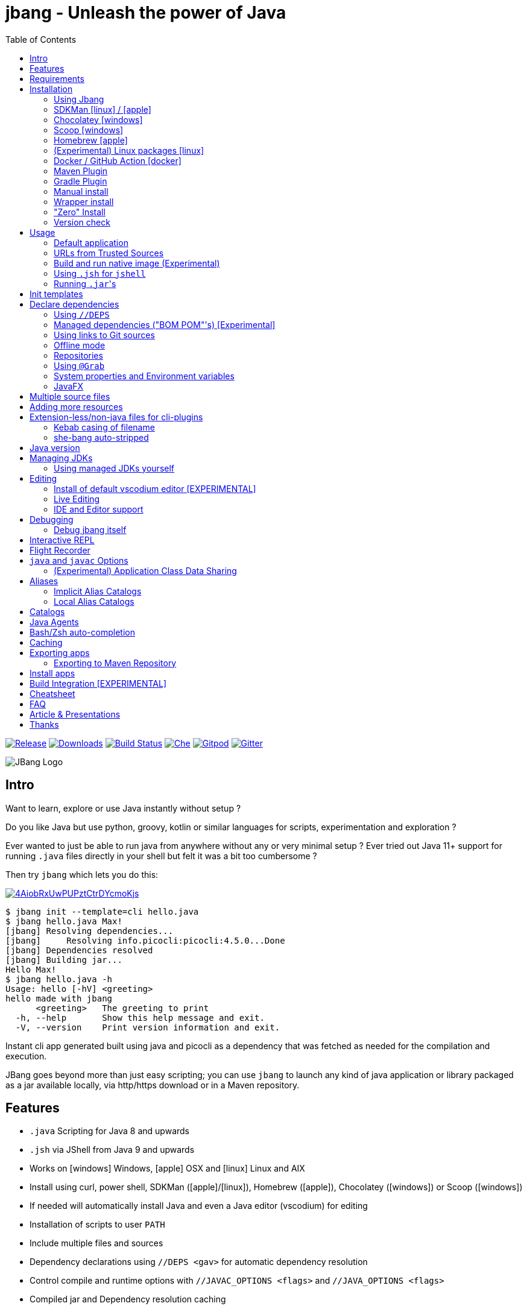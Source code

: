 = jbang - Unleash the power of Java
:idprefix:
:idseparator: -
ifndef::env-github[]
:toc: left
:icons: font
endif::[]
ifdef::env-github[]
:toc: macro
:caution-caption: :fire:
:important-caption: :exclamation:
:note-caption: :paperclip:
:tip-caption: :bulb:
:warning-caption: :warning:
endif::[]

image:https://img.shields.io/github/release/jbangdev/jbang.svg[Release,link=https://github.com/jbangdev/jbang/releases]
image:https://img.shields.io/github/downloads/jbangdev/jbang/total.svg[Downloads,link=https://hanadigital.github.io/grev/?user=jbangdev&repo=jbang]
image:https://github.com/jbangdev/jbang/workflows/ci-build/badge.svg[Build Status,link=https://github.com/jbangdev/jbang/actions]
image:https://www.eclipse.org/che/contribute.svg[Che, link=https://che.openshift.io/f?url=https://github.com/jbangdev/jbang]
image:https://img.shields.io/badge/Gitpod-Workspace-blue?logo=gitpodp[Gitpod, link=https://gitpod.io/#https://github.com/jbangdev/jbang]
image:https://badges.gitter.im/jbangdev/community.svg[Gitter, link=https://gitter.im/jbangdev/community]


image:images/jbang_logo.svg[JBang Logo, title="JBang Logo"]

== Intro

Want to learn, explore or use Java instantly without setup ?

Do you like Java but use python, groovy, kotlin or similar languages for scripts, experimentation and exploration ?

Ever wanted to just be able to run java from anywhere without any or very minimal setup ?
Ever tried out Java 11+ support for running `.java` files directly in your shell but felt it was a bit too cumbersome ?

Then try `jbang` which lets you do this:

image:https://asciinema.org/a/4AiobRxUwPUPztCtrDYcmoKjs.svg[link=https://asciinema.org/a/4AiobRxUwPUPztCtrDYcmoKjs?autoplay=true&theme=solarized-dark]

[source, bash]
----
$ jbang init --template=cli hello.java
$ jbang hello.java Max!
[jbang] Resolving dependencies...
[jbang]     Resolving info.picocli:picocli:4.5.0...Done
[jbang] Dependencies resolved
[jbang] Building jar...
Hello Max!
$ jbang hello.java -h
Usage: hello [-hV] <greeting>
hello made with jbang
      <greeting>   The greeting to print
  -h, --help       Show this help message and exit.
  -V, --version    Print version information and exit.
----

Instant cli app generated built using java and picocli as a dependency that was fetched as needed for the compilation and execution.

JBang goes beyond more than just easy scripting; you can use `jbang` to launch any kind of java application or library packaged as a jar available locally, via http/https download or in a Maven repository.

toc::[]

== Features

* `.java` Scripting for Java 8 and upwards
* `.jsh` via JShell from Java 9 and upwards
* Works on icon:windows[] Windows, icon:apple[] OSX and icon:linux[] Linux and AIX
* Install using curl, power shell, SDKMan (icon:apple[]/icon:linux[]), Homebrew (icon:apple[]), Chocolatey (icon:windows[]) or Scoop (icon:windows[])
* If needed will automatically install Java and even a Java editor (vscodium) for editing
* Installation of scripts to user `PATH`
* Include multiple files and sources
* Dependency declarations using `//DEPS <gav>` for automatic dependency resolution
* Control compile and runtime options with `//JAVAC_OPTIONS <flags>` and `//JAVA_OPTIONS <flags>`
* Compiled jar and Dependency resolution caching
* native-image generation (`--native`)
* Launch with debug enabled for instant debugging from your favorite IDE
* Transparent launch of JavaFX Applications on Java 8 and higher
* Can be used for writing plugins to other cli's like `kubectl`
* Init templates to get started easily (`jbang init -t cli hello.java`)
* Generate gradle and IDE config with dependencies for easy editing in your favorite IDE (`jbang edit myfile.java`)
* Maven and Gradle plugins for easy integration with your favorite build tool

To use it install `jbang` and run `jbang yourscript.java`

== Requirements

Tested and verified to use on OSX, Linux, AIX, Windows (incl. command.exe, cygwin and mingw shells).

[NOTE]
====
AIX requires the GNU `readlink` tool from the GNU coreutils to be available
in the PATH when running `jbang`.  This is not supplied by default with AIX.
Prebuilt versions can be obtained via the IBM AIX toolbox at 
https://www.ibm.com/support/pages/aix-toolbox-linux-applications-downloads-alpha
or elsewhere.
====

== Installation

To use `jbang` Java 8 is the minimum required version, however Java 11 or higher is recommended.

Note: `jbang` will download and install `java` from Adopt OpenJDK if no `java` is available.

Once you have installed from one of the below approaches it is recommended you run `jbang app setup`
to have it setup your `PATH` to include jbang app scripts + it will on operating systems that supports
it setup a `j!` alias you can use instead of `jbang`.

=== Using Jbang

The simplest way to install `jbang` is using Jbang itself.
This method has no other requirements (besides `curl` on Linux/OSX/AIX).

Linux/OSX/Windows/AIX Bash:

[source, bash]
----
curl -Ls https://sh.jbang.dev | bash -s - app setup
----

Windows Powershell:

[source, powershell]
----
iex "& { $(iwr -useb https://ps.jbang.dev) } app setup"
----

=== SDKMan icon:linux[] / icon:apple[]

Although if you want to have easy updates or install multiple Jbang versions we recommend
https://sdkman.io[sdkman] to install both java and `jbang` on Linux and OSX.

[source, bash]
----
curl -s "https://get.sdkman.io" | bash # <.>
source ~/.bash_profile # <.>

sdk install java # <.>
----

Once Java is installed and ready, you install `jbang` with

[source, bash]
----
sdk install jbang
----

To test your installation run:

[source, bash]
----
jbang --help
----

This should print out usage information.

To update run:

[source]
----
sdk update jbang
----

=== Chocolatey icon:windows[]

On Windows you can install both `java` and jbang` with https://chocolatey.org[Chocolatey].

From a command prompt with enough rights to install with choco:

  choco install jdk11

Once Java in installed run:

  choco install jbang

To upgrade to latest version:

  choco upgrade jbang

The latest package will be published to https://chocolatey.org/packages/jbang[jbang choco package page],
it might be a bit delayed as the review is still manual. In case the default version is not
the latest you can see the https://chocolatey.org/packages/jbang/#versionhistory[version list] and install specific version using:

  choco install jbang --version=<version number>

=== Scoop icon:windows[]

On Windows you can also install `jbang` with https://scoop.sh[Scoop].

[source, bash]
----
scoop bucket add jbangdev https://github.com/jbangdev/scoop-bucket
scoop install jbang
----

To upgrade to latest version:

  scoop update jbang

=== Homebrew icon:apple[]

On OSX you can install 'java' and `jbang` with https://brew.sh[Homebrew] using custom taps.

To install Java 11:

[source, bash]
----
brew tap AdoptOpenJDK/openjdk
brew cask install adoptopenjdk11
----

Once Java is installed you can use brew with https://github.com/jbangdev/homebrew-tap/[jbangdev/tap] to get `jbang`:

  brew install jbangdev/tap/jbang

To upgrade to latest version:

  brew upgrade jbangdev/tap/jbang

=== (Experimental) Linux packages icon:linux[]

WARNING: These builds are not fully automated yet thus might be slightly behind.

You can install rpm packages from https://copr.fedorainfracloud.org/coprs/maxandersen/jbang/[Fedora Copr]
by doing the following:

[source]
----
dnf copr enable maxandersen/jbang
dnf install jbang
----

The COPR currently includes builds from various versions of CentOS, Fedora, Mageia and OpenSuse.

=== Docker / GitHub Action icon:docker[]

You can run `jbang` via Docker:

[source, bash]
----
docker run -v `pwd`:/ws --workdir=/ws -ti jbangdev/jbang-action helloworld.java
----

or if you prefer using Quay.io:

[source, bash]
----
docker run -v `pwd`:/ws --workdir=/ws -ti quay.io/jbangdev/jbang-action helloworld.java
----

The same container images can be used with GitHub Actions, see https://github.com/jbangdev/jbang-action[jbang-action] for details.

Remember to remove `-ti` from the commands above when using on a GitHub Actions flow.

=== Maven Plugin

The JBang Maven plugin allows JBang scripts to be executed during a Maven build.

Example in your `pom.xml`: 

[source,xml]
----
      <plugin>
        <groupId>dev.jbang</groupId>
        <artifactId>jbang-maven-plugin</artifactId>
        <version>0.0.6</version>
        <executions>
          <execution>
            <id>run</id>
            <phase>process-resources</phase>
            <goals>
              <goal>run</goal>
            </goals>
            <configuration>
                <script>hello.java</script>
            </configuration>
          </execution>
        </executions>
      </plugin>
---- 

The plugin documentation and more examples are available here: https://github.com/jbangdev/jbang-maven-plugin

=== Gradle Plugin

The JBang Gradle plugin allows JBang scripts to be executed during a Gradle build.

In your `build.gradle` file, add:

[source,gradle]
----
plugins {
    id 'dev.jbang' version '0.2.0'
}
----

That will allow your to execute JBang scripts with:

[source,bash]
----
$ gradle jbang --jbang-script hello.jsh --jbang-args="Hello world"
----

The plugin documentation and more examples are available here: https://github.com/jbangdev/jbang-gradle-plugin

=== Manual install

Unzip the https://github.com/jbangdev/jbang/releases/latest[latest binary release], add the `jbang-<version>/bin` folder to your `$PATH` and you are set.

=== Wrapper install

If you would like to have `jbang` available in a local directory and committed into a source code repository (akin to Maven and Gradle wrappers) you can use the `jbang wrapper` command.

If you have `jbang` already installed you call `jbang wrapper install` in a folder to install a local `jbang`
that will run out of that directory using `./jbang`.

The `./.jbang` directory which `jbang wrapper install` creates is just a cache which you typically would not commit to a source code repository, so you can e.g. `echo .jbang/ >>.gitignore`.

=== "Zero" Install

If you want to try out jbang without a package manager or similar you can run the following to download jbang in `~/.jbang` and if necessary `java`.

Linux/OSX/Windows/AIX Bash:

[source, bash]
----
curl -Ls https://sh.jbang.dev | bash -s - <arguments>
----

For example `curl -Ls https://sh.jbang.dev | bash -s - properties@jbangdev`

Windows Powershell:

[source, powershell]
----
iex "& { $(iwr -useb https://ps.jbang.dev) } <arguments>"
----

For example `iex "& { $(iwr -useb https://ps.jbang.dev) } properties@jbangdev"`

=== Version check

`jbang` will check once a day if a new version is available. If a new version is available a message will be printed 
with informaton on how to install.

The check happens in the background and will only be done every 24hrs on the same installation.

The version check is done via a HTTP request to fetch a `version.txt` from https://jbang.dev. The request includes a user-agent that contains the current `jbang`, `java` and operating system version with no person identifiable information
which we use purely to aggreate statistics to know update/usage frequency.

`jbang` will not do its automatic check for version when you run in `--offline` mode nor if you set `JBANG_NO_VERSION_CHECK` environment variable.

Example:
```shell
jbang test.java ## if more than 24hrs last check version will be checked
export JBANG_NO_VERSION_CHECK
jbang test.java ## no version check made as JBANG_NO_VERSION_CHECK is set
```

== Usage

A minimal script is a single `.java` file with a typical `static void main` method or a `.jsh` file which will be passed to `jshell`.

Below is an (almost) minimal example you can save in `helloworld.java` or simply run `jbang init helloworld.java`:

[source,java]
----
///usr/bin/env jbang "$0" "$@" ; exit $? # <.>

class helloworld { // <.>

    public static void main(String[] args) {
        if(args.length==0) {
            System.out.println("Hello World!");
        } else {
            System.out.println("Hello " + args[0]);
        }
    }
}
----
<.> By using this `//` style instead of shebang `#!` you trick `bash`, `zsh` etc. to run this as a script while still being valid java code.
<.> A classname, can be anything when using `jbang` but to be valid java for most IDEs you'll want to name it the same as the source file.

Now to run this you can call it via `jbang`:

[source]
----
jbang helloworld.java
----

or if on Linux/OSX/AIX run it directly. If you created it manually you need to mark it as executable before running it.

[source]
----
chmod +x helloworld.java
./helloworld.java jbang!
----

[WARNING]
====
When no <<java-version,JDK version>> is available in the PATH, JDK 11 will be downloaded by default to bootstrap jbang.
If your script requires a higher version and you don' want to download two JDK's, you can define an alternative default with `JBANG_DEFAULT_JAVA_VERSION` env variable.

 $ JBANG_DEFAULT_JAVA_VERSION=14 jbang my-script.java

Note that if JDK is found in the PATH, `JBANG_DEFAULT_JAVA_VERSION` will be ignored.
====

=== Default application

If you pass a directory or a url ending in `/` jbang will look for `main.java` to run as default application for that directory / location.

=== URLs from Trusted Sources

You can use `http(s):/` and `file:/` url's for input:.

[source]
----
jbang https://gist.github.com/maxandersen/f43b4c52dfcfc42dcd59a04e49acf6ec
----

For safety reasons jbang will not run arbitrary urls before you indicated you trust their source.
Thus when running the above for the first time you will see the following warning about the url not being a trusted source:

[source,bash]
----
jbang https://gist.github.com/maxandersen/f43b4c52dfcfc42dcd59a04e49acf6ec
[jbang] https://gist.github.com/maxandersen/f43b4c52dfcfc42dcd59a04e49acf6ec is not from a trusted source thus not running it automatically.

If you trust the url to be safe to run you can do one of the following:
0) Trust once: Add no trust, just run this time
1) Trust this url in future:
    jbang trust add https://gist.github.com/maxandersen/


Any other response will result in exit.

[jbang] Type in your choice (0 or 1) and hit enter. Times out after 10 seconds.
----

You can then choose 0 to run once or 1 to trust the suggested url. If you don't answer within 10 seconds jbang will exit.

To enable running it without such question you need to mark that url or a sub part of it as a trusted source.
i.e. `jbang trust add https://github.com/maxandersen/` will tell `jbang` to trust anything with that base url.

You can see more in the comments of the `~/.jbang/trusted-sources.json`.

[TIP]
====
Sites such as GitHub, gitlab, bitbucket, gist, carbon.now.sh jbang will try and extract the proper source rather than the raw html.
i.e. doing `jbang https://carbon.now.sh/ae51bf967c98f31a13cba976903030d5 carbon!` is possible.
====

[TIP]
====
URL's will follow redirects. In case you need to use it with sites with self-signed/non-trusted certificates you can
if you trust the site use `--insecure`.
====

=== Build and run native image (Experimental)

There is support for using `native-image` from GraalVM project to produce a binary executable.

Since not all java libraries can automatically be built with `native-image` - especially if using reflection feature are considered highly experimental.

Just run `jbang --native helloworld.java` and `jbang` will use `native-image` from either `$JAVA_HOME/bin` or `$GRAALVM_HOME/bin` or `$PATH` to
produce a native image binary.

You can install the `native-image` utility binary e.g. by installing GraalVM from https://www.graalvm.org/downloads, and then once running `gu install native-image` as per https://www.graalvm.org/reference-manual/native-image.


[TIP]
====
If you use `--native` with picocli remember to add `info.picocli:picocli-codegen` as that will ensure it will actually work with `native-image`.
====


=== Using `.jsh` for `jshell`

There is support to run `.jsh` via `jshell`. The advantage of `jshell` is that you do not need to have a class or static main method.

Classic `jshell` does not support passing in arguments nor system properties, `jbang` does.

In the case of `.jsh` files `jbang` injects a startup script that declares a `String[] args` which will contain any passed in arguments,
and it sets any properties passed in as `-Dkey=value` as parameters to `jbang`.

That means you can run a script as `jbang -Dkey=value helloworld.jsh World` and retrieve arguments and properties as:

[source,java]
----
System.out.println("Hello " + (args.length>0?args[0]:"World")); // <.>
System.out.println(System.getProperty("key")); // <.>
----
<.> Line where `args` are accessible without previous declaration.
<.> System properties set when passed as `-D` arguments to `jbang`

The script will have the output:

 Hello World
 value

Please note that `.jsh` files are source only, they are not compiled thus they are https://github.com/jbangdev/jbang/issues/506[not cached] nor can they be https://github.com/jbangdev/jbang/issues/510[built as native images].

[TIP]
====
If you use `-Dkey` where no value is specified `jbang` will interpret this as `-Dkey=true` allowing you to easily have
flags passed into, i.e. `jbang -DskipTests mytestrunner.java`. Now within your script `Boolean.getBoolean('skipTests') will return true.
====

==== Running script from standard input

jbang can run scripts directly from standard input using `-` or `/dev/stdin` as input.

i.e.

`echo 'System.out.println("Hello World!");' | jbang -`

[TIP]
====
If you use `--interactive` `jbang` will let `jshell` enter into interactive/REPL mode. You can write `/exit` to leave this mode.
====

[TIP]
====
If your own code needs to handle chained pipes well it is recommended to add the following code:

[source,java]
----
import sun.misc.Signal;

if (!"Windows".equals(System.getProperty("os.name"))) {
    Signal.handle(new Signal("PIPE"), (final Signal sig) -> System.exit(1));
}
----

It will give a compiler warning as it is internal API; but for now it works.
====

=== Running ``.jar``'s

`jbang` will also run `.jar` files directly.

i.e. `jbang helloworld.jar` will run `helloworld.jar` if found on your local file system.

The `.jar` can be a local file or a http/https url.

You can also run a `.jar` file referenced by a Maven coordinate, i.e.:

  jbang info.picocli:picocli-codegen:4.5.0

This will fetch the dependency stated and put the transitive dependencies on the class-path.

If you need to specify a main class you can do so by using `--main` i.e.

  jbang --main picocli.codegen.aot.graalvm.ReflectionConfigGenerator info.picocli:picocli-codegen:4.5.0

[TIP]
====
A side effect of running GAV as a jar, the GAV could also be a `.java` or `.jsh` file and it would be launched as a script instead of a jar.
No one would want to do that (right?) but now you know.
====

== Init templates

To get started you can run `jbang init helloworld.java` and a simple java class with a static main is generated.

Using `jbang init --template=cli helloworld.java` you get a more complete Hello World CLI using https://picocli.info/[picocli] as dependency.

Run `jbang template list` to see the full list of templates that are available.

It's also possible to create your own templates using the `jbang template add` command. For example, running:

[source,bash]
----
$ jbang template add --name logo showlogo.java img.jpg some.properties
----

Would add a template named "logo" with 3 files which could then be instantiated running `jbang init -t=logo mylogo`.

When instantiating a template the paths of the source files are ignored. So the following template:

[source,bash]
----
$ jbang template add --name logo src/showlogo.java images/img.jpg resources/some.properties
----

Has the exact same result as the previous example.

It's also possible to give the instantiated files (the targets) different names or different paths than their originals
(the sources), like this:

[source,bash]
----
$ jbang template add --name logo \
    src/showlogo.java=showlogo.java \
    img/img.jpg=img.jpg \
    resources/logo.properties=some.properties
----

Btw, if you'd try to run the last command (and assuming the source files would exist) you'd get an error saying:

[source,bash]
----
$ jbang template add --name logo ...
[jbang] [ERROR] A target pattern is required. Prefix at least one of the files with '{filename}=' or '{basename}.ext='
----

This is because at least one of the files needs a target (the part before the `=` sign) that contains a "pattern".
That pattern is the part of the name that will be replaced with the name that you pass to `jbang init`
(if you type `jbang init helloworld.java` any occurrence of `{filename}` would be replaced with `helloworld.java`,
while any occurrence of `{basename}` would be replaced with `helloworld`).

If you don't specify a "target patterns" for any of the file Jbang will try to pick one for you.
Basically if the first file you specify doesn't have a target it will use that and add a pattern.
You will see something like this if it was successful:

[source,bash]
----
$ jbang template add showlogo.java img.jpg some.properties
[jbang] No explicit target pattern was set, using first file: {basename}.java=showlogo.java
[jbang] Template 'showlogo' added to '.../jbang-catalog.json'
----

== Declare dependencies

If you want to write real scripts you will want to use some java libraries.
To specify dependencies you use gradle-style locators or links to Git sources. Below are examples for `log4j`.

=== Using `//DEPS`

[source,java]
----
///usr/bin/env jbang "$0" "$@" ; exit $?
// <.>
//DEPS log4j:log4j:1.2.17

import static java.lang.System.out;

import org.apache.log4j.Logger;
import org.apache.log4j.BasicConfigurator;

import java.util.Arrays;

class classpath_example {

	static final Logger logger = Logger.getLogger(classpath_example.class);

	public static void main(String[] args) {
		BasicConfigurator.configure(); // <.>
		logger.info("Welcome to jbang");

		Arrays.asList(args).forEach(arg -> logger.warn("arg: " + arg));
		logger.info("Hello from Java!");
	}
}
----
<.> `//DEPS` must be placed at the start of line and can be one or more space separated dependencies.
<.> Minimal logging setup - required by log4j.

Now when you run this, the first time with no existing dependencies installed you should get an output like this:

[source]
----
$ ./classpath_example.java
[jbang] Resolving dependencies...
[jbang]     Resolving log4j:log4j:1.2.17...Done
[jbang] Dependencies resolved
0 [main] INFO classpath_example  - Welcome to jbang
1 [main] INFO classpath_example  - Hello from Java!
----

=== Managed dependencies ("BOM POM"'s) [Experimental]

When using libraries and frameworks it can get tedious to mange and update multiple versions.
For that jbang started since 0.62 to support so called "BOM POM"'s which are commonly used for managing versions.

You use it by having as the very first dependency a `@pom` reference. This first reference will be used
to define your managed dependences. Below is an example how that could look like when using Quarkus:

```java
//DEPS io.quarkus:quarkus-bom:1.11.0.Final@pom
//DEPS io.quarkus:quarkus-resteasy
//DEPS io.quarkus:quarkus-smallrye-openapi
//DEPS io.quarkus:quarkus-swagger-ui
```

Notice the `@pom` at first line and then following dependencies are not required to use explicit versions.

[NOTE]
At the moment jbang support only one bom pom; in future it should be expanded to multiple.
For now you can workaround this by reusing a published pom that includes all the dependency management
sections you need.

=== Using links to Git sources

Instead of gradle-style locators you can also use URLs to projects on GitHub, GitLab or BitBucket.
Links to those projects will then be converted to artifacts references on https://jitpack.io/[jitpack].
You can use links to the root of the project, to the root of a tag/release and to specific commits.

If the project you link to has multiple modules and you want only a specific module you can specify the
name of the module by appending `#name-of-module` to the URL.

And finally if the link you provide is to a specific branch of the project then you need to append
`#:SNAPSHOT` to the URL. (If you have both a branch and a module name then use `#name-of-module:SNAPSHOT`)

.Examples of links and their resulting locator:
|===
|Link | Locator
|https://github.com/jbangdev/jbang
|com.github.jbangdev:jbang:HEAD-SNAPSHOT

|https://github.com/jbangdev/jbang/tree/v1.2.3
|com.github.jbangdev:jbang:v1.2.3

|https://github.com/jbangdev/jbang/tree/f1f34b031d2163e0cdc6f9a3725b59f47129c923[https://github.com/jbangdev/jbang/tree/f1f34b031...]
|com.github.jbangdev:jbang:f1f34b031d

|https://github.com/jbangdev/jbang#mymodule
|com.github.jbangdev.jbang:mymodule:HEAD-SNAPSHOT

|https://github.com/jbangdev/jbang/tree/mybranch#:SNAPSHOT
|com.github.jbangdev:jbang:mybranch-SNAPSHOT

|https://github.com/jbangdev/jbang/tree/mybranch#mymodule:SNAPSHOT
|com.github.jbangdev.jbang.mymodule:mybranch-SNAPSHOT
|===

=== Offline mode

In case you prefer `jbang` to just fail-fast when dependencies cannot be found locally you can run `jbang` in offline mode using
`jbang -o` or `jbang --offline`. In this mode `jbang` will simply fail if dependencies have not been cached already.

=== Repositories

By default `jbang` uses https://repo1.maven.org/maven2/[maven central]. In past it used `jcenter` but with its imminent shutdown deemed best to use central.

And if you are using the above mentioned URL dependencies https://jitpack.io[jitpack] will be added automatically as well.

If that is not sufficient for you or need some custom repo you can use `//REPOS id=repourl` to
state which repository URL to use.

For ease of use there are also a few shorthands to use popular commonly available repositories.

|===
|Short name | Description
|`mavencentral`
|Maven Central (`https://repo1.maven.org/maven2/`)

|`jcenter`
|`https://jcenter.bintray.com/`

|`google`
|`https://maven.google.com/`

|`jitpack`
|`https://jitpack.io/`
|===

Following example enables use of Maven Central and add a custom `acme` repository.

[source,java]
----
//REPOS mavencentral,acme=https://maven.acme.local/maven
----

[WARNING]
====
If you add any `//REPOS` lines `jbang` will no longer consult `mavencentral` thus you need to explicitly add it if needed.
====

[TIP]
====
For secure authentication `jbang` will honor `~/.m2/settings-security.xml` for configuring
username/passwords.
====


=== Using `@Grab`

There is also support for using Groovy lang style `@Grab` syntax.

[source,java]
----
///usr/bin/env jbang "$0" "$@" ; exit $?

import static java.lang.System.out;

import org.apache.log4j.Logger;
import org.apache.log4j.BasicConfigurator;

import java.util.Arrays;

import groovy.lang.Grab; // <.>
import groovy.lang.Grapes;
import groovy.lang.GrabResolver;

@GrabResolver("mavenCentral") // <.>
@GrabResolver(name='acme', root='https://maven.acme.local/maven')
@Grapes({ // <.>
		@Grab(group="org.codehaus.groovy", module="groovy", version="2.5.8"), // <.>
		@Grab(module = "log4j", group = "log4j", version = "1.2.17")
})
class classpath_example {

	static final Logger logger = Logger.getLogger(classpath_example.class);

	public static void main(String[] args) {
		BasicConfigurator.configure();
		Arrays.asList(args).forEach(out::println);
	}
}
----
<.> Import needed to make the compiler be okey with `@Grab` annotation.
<.> Using `GrabResolver` to enable `mavenCentral` and custom `acme` repository
<.> In Groovy you normally put `@Grab` on import statements. That is not allowed in Java thus when having multiple imports you need to put them in a `@Grapes` annotation first.
<.> `jbang` will grab any `@Grab` annotation and assume it is declaring dependencies.

=== System properties and Environment variables

In dependencies you can refer to environment and system properties to parameterize the dependencies.
It uses the format `${[env.]propertyname:<defaultvalue>}`.

Furthermore to align with properties commonly used to make dependency resolution portable
`jbang` exposes properties similar to what the `https://github.com/trustin/os-maven-plugin[os-maven-plugin]` does.
Plus for ease of use for javafx dependencies it also setups a property named `${os.detected.jfxname}`.

Examples:

[source,bash]
----
${env.USER} = 'max'
${os.name} = 'Mac OS X'
${non.existing.key:empty} = 'empty'
${os.detected.jfxname} = 'mac'
----

This can be put to use in `//DEPS` like so:

  //DEPS org.openjfx:javafx-graphics:11.0.2:${os.detected.jfxname}

Here we use the properties to avoid hardcoding your script to a specific operating system.

=== JavaFX

If `jbang` detects you have a `javafx-` dependency in your list of dependencies
it will if you `java` command supports Java modules automatically set the necessary
`--module-path` and `--add-modules`.

See `link:examples/jfx.java[]` and `link:examples/jfxtiles.java[]` for examples of this.

== Multiple source files

It is possible to use multiple source files just by having the files in the same source directory, it will
even work for a limited extent with packages.

For example the example below works by just calling `jbang Main.java`:

.Main.java
[source,java]
----
import model.Person;

public class Main {

    public static void main(String... args) {
        Person p = new Person(args[0]);
        System.out.println("Hello " + p.getName());
    }
}
----

.model/Person.java
[source,java]
----
package model;

public class Person {
    String name;
    public String getName() { return name; }
    public Person(String n) { this.name = n; }
}
----

There are some cases where the above does not work; i.e. if two packages refer to each other - i.e. `model.Person` referring to `util.Generator`
will fail. Also `jbang edit` does not know about multiple sources as it runs and must run before compilation occurs.

Thus version 0.46 there is now support for having that all work with multiple source files. The main script file defines all the
dependencies and you add more source files into the application using `//SOURCES <filename>`.
If included source has `//SOURCES` that will also get included recursively.

The listed file name(s) gets added to source list when compiling.

Currently there are not `*.java` style matching or support for these `.java` files to declare `//DEPS` or other jbang configuration.
That will currently only be honored by the main script/app. These will be loosened up in future based on feedback.

== Adding more resources

If you want to add a `META-INF/application.properties` or `META-INF/resource.index.html` or other files to the generated jar
you can use `//FILES` to add them.

The format is `//FILES <mountpoint>[=<sourcefile>]`.

Example:

  //FILES resource.properties
  //FILES META-INF/resources/index.html=index.html

Here `resource.properties` will be copied as is and `META-INF/resources/index.html` gets its content from `index.html`.

All locations are relative to the script location.

WARNING: Currently `jbang edit` and http(s) based script do not work with `//FILES`. Will be added later.

== Extension-less/non-java files for cli-plugins

You can use `jbang` to write plugins for cli's like `kubectl`, `git`, etc.
They expect their plugins to be named like `<cmd>-<plugin>`, i.e. `kubectl-myplugin`.

Furthermore some of them, particularly `kubectl` currently require the file to start with `#!` otherwise you get a `exec format error`.

There are two ways to have that work. The first recommended way is to use `jbang app install` which setups an intermediate script
to avoid the issue, i.e. `jbang app install --name kubectl-my-plugin myplugin.java`.

The second is to use a bit of auto-magic `jbang` has to help in case you only want a single file, no intermediate script. That
is described below.

=== Kebab casing of filename

`jbang` lets you name your file without a `.java` or `.jsh` extension, such
as `kubectl-my-plugin` or `myjavascript.sh`. `jbang` will in this case copy the file to a temporary
directory using kebab-case to map the name to a proper java class name.

For example, if you make a file called `kubectl-my-plugin` then `jbang` will assume the actual class name to launch
to be `KubectlMyPlugin`.

Note, similar is done when using `jbang edit`, here the symbolic link will be made so the IDE will treat it as
regular camel cased java class.

NOTE: If you do not follow this naming pattern you will get a compile error as `javac` expects both the public class and file names to be equal.

=== she-bang auto-stripped

For extension less scripts, you can put `#!' header at the beginning to let apps recognize
it is to be treated as a script. To avoid issues when compiling, `jbang` will remove
that line before compilation.

For now this is required for `kubectl` plugin but not `git`. https://github.com/kubernetes/kubectl/issues/822[Issue opened] on this limitation.

== Java version

`jbang` will by default use `JAVA_HOME` and if not available, check the `PATH` to locate the `java` executable to run the script with.

If your script requires a specific or minimal version of Java you can use `//JAVA <version>(+)`.

If Jbang finds a java executable using `JAVA_HOME` or `PATH` which satisfies the stated java version jbang will use it.
If no such version is found it will automatically download and install it.

Examples:

`//JAVA 11` will force use of Java 11. +
`//JAVA 13+` will require at least java 13. Java 13 or higher will be used.

In case no matching `java` is found `jbang` will fail.

You can always force running with specific version of `java` using `--java` command line option, i.e.
`jbang --java 8 hello.java`

== Managing JDKs

In the previous section it was mentioned that Jbang will automatically download and install JDKs when necessary.
You can use the `jdk` command to manage JDKs, for example you can run the following:

  jbang jdk list

which will list all the JDKs that are currently installed by Jbang.

It's easy to `install` additional JDKs by running:

  jbang jdk install 14

which will download and install JDK version 14 into Jbang's cache (`~/.jbang/cache/jdks` by default).
The list of versions that are available for installation can be found here: https://adoptopenjdk.net/releases.html

The first JDK that gets installed by Jbang will be set as the "default" JDK. This is from then on the JDK that will be
used by Jbang if no Java could be found on the system (meaning `javac` wasn't found on the `PATH` and no `JAVA_HOME` is set).
You can change the default JDK by running:

  jbang jdk default 12

Running it without an argument will return the version of the JDK that is currently set as the default.

NOTE: On Windows you might need elevated privileges to create symbolic links. If you don't have permissions then
running the above command  will result in an error. To use it https://stackoverflow.com/a/24353758[enable symbolic links]
for your user or run your shell/terminal as administrator to have this feature working.

When you `uninstall` a JDK by running:

  jbang jdk uninstall 12

and that JDK was set as the default, Jbang will set the next higher version JDK as the default. If no higher version is
available it will select the next lower version.

=== Using managed JDKs yourself

Given the fact that Jbang is able to easily download and install JDKs we thought that it might be a good option for
our users to be able to access those JDKs for their own use instead of having to install yet another version themselves.

To make that easy we added a couple of useful commands. The first can be used to set retrieve to location where the JDK
is installed:

  jbang jdk home

This will return the path to the "default" JDK (by default `~/.jbang/currentjdk)`, if you want to know the location of a
specific JDK you can pass the version as an argument: `jbang jdk home 14`. This command could be used by scripts to find
a JDK to use to run a Java program for example (eg: `JAVA_HOME=$(jbang jdk home)`.

For setting up your current command line environment there's something simpler. You can run:

  jbang jdk java-env

On Linux, Mac and AIX this will output something like:

[source]
----
export PATH="/home/user/.jbang/currentjdk/bin:$PATH"
export JAVA_HOME="/home/user/.jbang/currentjdk"
# Run this command to configure your shell:
# eval $(jbang jdk java-env)
----

And the output itself shows how to properly use it to configure your command line to use the JDK. In this case it's by
running:

  eval $(jbang jdk java-env)

To do this by default for all shells you start simply add the above line to your `~/.bashrc` file.

Unfortunately on Windows using CMD things are not as easy as is show by the output of `jbang jdk java-env` on that  platform:

[source]
----
set PATH=C:\Users\user\.jbang\currentjdk\bin;%PATH%
set JAVA_HOME=C:\Users\user\.jbang\currentjdk
rem Copy & paste the above commands in your CMD window or add
rem them to your Environment Variables in the System Settings.
----

Instead of copying and pasting lines you could also redirect the output to a .bat file and execute that instead:

  > jbang jdk java-env > setenv.bat
  > setenv

== Editing

You can edit your script in an IDE/editor by using `jbang edit helloworld.java`. This will generate a project in a temporary location with symbolic links to your script
and output the generated folder name. The easiest way to use that is to use it in a call to your IDE:

[source, bash]
----
code `jbang edit helloworld.java`
----

If you add further dependencies to your file just re-run the edit command and the relevant files will be regenerated with the updated dependencies.

Above does require using a shell that allows for variable evaluation, if you are on i.e. Windows then you might prefer using:

[source, bash]
----
jbang edit --open=[editor] helloworld.java
----

The editor used will be what is specified as the argument to `--open` or value of `JBANG_EDITOR` environment variable.
The editor command must be available on the PATH to be executed from jbang. If you are executing `jbang edit --open=code helloworld.java` a `code` executable (visual studio code) must be on the PATH. Next to this you can pass the full path to the `open` parameter like in `--open=/usr/bin/code`.


NOTE: On Windows you might need elevated privileges to create symbolic links. If you don't have permissions then
the `edit` option will result in an error. To use it https://stackoverflow.com/a/24353758[enable symbolic links]
for your user or run your shell/terminal as administrator to have this feature working.

=== Install of default vscodium editor [EXPERIMENTAL]

If no editor available at all jbang will offer to install https://vscodium.com[VSCodium] (free/libre version of Visual Studio code) with
default java extensions enabled in so called https://code.visualstudio.com/docs/editor/portable["portable mode"]. Portable mode means all 
the installed binaries and configuration does not affect rest of your system; everything is stored in `~/.jbang/editor`.

This automatic install and setup of editor is fully optional and if you have another IDE or editor already installed
use it using `jbang edit --open=<editor>` or set JBANG_EDITOR environment variable to have jbang use it by default.

=== Live Editing

You can also use `jbang edit --live` and `jbang` will launch your editor while watching
for file changes and regenerate the temporary project to pick up changes in dependencies.


=== IDE and Editor support

The `edit` feature been tested with the following IDE's:

:sicons: https://simpleicons.org/icons
.IDE's and Editors tested with `jbang`
[width=75%,frame=none,grid=none]
|===
|image:{sicons}/visualstudiocode.svg[50,50] https://code.visualstudio.com[Visual Studio Code]
|image:{sicons}/eclipseide.svg[50,50] https://www.eclipse.org/downloads/download.php[Eclipse]
|image:{sicons}/intellijidea.svg[50,50] https://www.jetbrains.com/idea/download[IntelliJ Idea]
|image:{sicons}/apachenetbeanside.svg[50,50] https://netbeans.apache.org/download/[Apache NetBeans]
|image:{sicons}/neovim.svg[50,50] https://github.com/neovim/neovim/wiki/Installing-Neovim[Neovim] w/ https://spacevim.org/use-vim-as-a-java-ide/[spacevim Java]
|image:{sicons}/gnuemacs.svg[50,50] https://www.gnu.org/software/emacs/[Emacs] w/ https://www.spacemacs.org[Spacemacs Java]
|===

The `edit` feature works with various IDE's - it generates a `build.gradle` to use with IDE's that understands Gradle directly.
For speed and consistency `jbang` also generates IDE specific settings.

Currently launchers and project files are generated for Eclipse and vscode. Intellij just reads `build.gradle` for now thus
to run/debug you will need to manually set it up.

Some editors like Code or IDEA are not per default executable / startable from the command line. Here are some helpfull documentations for supporting command line usage of different editors:

* https://www.jetbrains.com/help/idea/working-with-the-ide-features-from-command-line.html[CLI support for IDEA]
* https://code.visualstudio.com/docs/setup/mac[Terminal support for VS Code on macOS]

== Debugging

When running `.java` scripts with `jbang` you can pass the `--debug`-flag and the script will enable debug,
suspend the execution and wait until you connect a debugger to port 4004.

[source, bash]
----
jbang --debug helloworld.java
Listening for transport dt_socket at address: 4004
----

You can change the debug port and host by passing in a interface pattern and number to the debug argument, e.g., `--debug=*:4321`.

This will make it use port 4321 and make it listen on all ('*') network interfaces.

NOTE: Be sure to put a breakpoint in your IDE/debugger before you connect to make the debugger actually stop when you need it.

=== Debug jbang itself

Java itself will add `JAVA_TOOL_OPTIONS` which will apply to `jbang` too.

For finer and more explicit control the scripts, `jbang` will add `JBANG_JAVA_OPTIONS` to the call to `jbang` itself.
Thus if you want to enable debug or other details for `jbang` set that environment variable.

== Interactive REPL

`jbang --interactive` enables use of `jshell` to explore and use your script and any dependencies in a REPL editor.

When using `--interactive` for java/jar scripts/apps jbang sets up a jshell function named `userMain`. `userMain` delegates to
the main function that would have been called if not running in interactive. You can call it with arguments as follows `userMain(args)`.

NOTE: One caveat about jshell is that it cannt access classes in default package. Thus you will need to add a package statement
to your script/class to see it.

== Flight Recorder

Flight recorder is a feature of the Java VM that lets you gather diagnostic and profiling data about your script.

You can use `//JAVA_OPTIONS` to have full control over it; but for the easiest setup `jbang` lets you just run with `--jfr`, e.g.,

  jbang --jfr myapp.java

By default `--jfr` will start flight recorder and tell it to dump event recordings to `myapp.jfr` (i.e. using base name of the script as its filename).

Then you can use tools like `jvisualvm` or `jmc` to explore the data.

If you want to tweak the configuration you can pass flight recorder options, like `jbang --jfr=filename={baseName}.jfr,maxage=24h` where `{baseName}` will be replaced
by the filename and then added `maxage=24h` to flight recording options.

If you want further control use `//JAVAC_OPTS -XX:StartFlightRecording=<your options>` instead.

== `java` and `javac` Options

If you want to tweak memory settings or enable preview features you can setup the necessary options using
`//JAVA_OPTS` and `//COMPILER_OPTS` as in the following example using Java 14 experimental `record` feature:

[source, java]
----
///usr/bin/env jbang "$0" "$@" ; exit $?
//JAVAC_OPTIONS --enable-preview -source 14 <.>
//JAVA_OPTIONS --enable-preview // <.>

import static java.lang.System.*;

public class records {

    record Point(int x, int y) {}

    public static void main(String[] args) {
        var p = new Point(2,4);
        out.println(p);
    }
}
----

Since Java 9 https://docs.oracle.com/javase/9/tools/java.htm#GUID-3B1CE181-CD30-4178-9602-230B800D4FAE__USINGTHEJDK_JAVA_OPTIONSLAUNCHERENV-F3C0E3BA[JDK_JAVA_OPTIONS] and https://docs.oracle.com/javase/9/tools/javac.htm#GUID-AEEC9F07-CB49-4E96-8BC7-BCC2C7F725C9\_\_USINGJDK_JAVAC_OPTIONSENVIRONMENTVA-F3C76845[JDK_JAVAC_OPTIONS] are also picked up by the Java runtime and compiler automatically.

For Java 8 and if you want to set explicitly only for `jbang` you can also add flags by setting `JBANG_JAVA_OPTIONS` and `JBANG_JAVAC_OPTIONS` respectively.

=== (Experimental) Application Class Data Sharing

If your scripts uses a lot of classes Class Data Sharing might help on your startup. The following requires Java 13+.

Using `--cds` jbang will build the jar with Application Class Data Sharing enabled and when run have it load shared class data.

You can put `//CDS` in the java file to enable it by default, or simply use `--cds` to force it or `--no-cds` to turn it off no matter what the jbang script file contains.

== Aliases

To avoid remembering long paths and to enable easy launch of jbang scripts there is an `alias` command
to setup and manage aliases to actual scripts.

  jbang alias add hello https://github.com/jbangdev/jbang-examples/blob/master/examples/helloworld.java

will add an alias named `hello` pointing to that github url which then can be run using `jbang hello`.

  jbang alias list

will show you all the aliases that are defined locally.

=== Implicit Alias Catalogs

The aliases you create are stored locally (see <<Local Alias Catalogs>>), but Jbang can also use remote catalogs.
You can access those catalogs explicitly (see <<Catalogs>>) but it is much easier to use what we call "implicit catalogs", which
are aliases that have a special format and Jbang is smart enough to know where to find their definition.

Examples:

`jbang hello@jbangdev` will run the alias `hello` as defined in `jbang-catalog.json` found in https://github.com/jbangdev/jbang-catalog.

This allows anyone to provide a set of jbang scripts defined in their github, gitlab or bitbucket repositories.

The full format is `<alias>@<user/org>(/repository)(/branch)(~path)` allowing you to do things like:

.Implicit Catalog Examples:
|====
|Command | Description

|`jbang hello@acme`
|`hello` alias found in `acme/jbang-catalog/jbang-catalog.json` of the default branch searched on github, gitlab and bitbucket in that order.

|`jbang hello@acme/mycatalog`
|`hello` found in `acme/mycatalog/jbang-catalog.json` searched on github, gitlab and bitbucket in that order.

|`jbang hello@acme/mycatalog/dev`
|`hello` found in `acme/mycatalog/jbang-catalog.json` in the `dev` branch searched on github, gitlab and bitbucket in that order.

|`jbang hello@acme~experimental`
|`hello` found in `acme/jbang-catalog/experimental/jbang-catalog.json`

|====

=== Local Alias Catalogs

Jbang will also look in the current directory for a `jbang-catalog.json` file and if it exists it will look up any aliases
in there too. In fact it will look in several places in the following order:

 1. Current directory, `./jbang-catalog.json`
 2. In `.jbang/jbang-catalog.json`
 3. In the parent directory, `../jbang-catalog.json`
 4. In the parent's `.jbang` directory, ../.jbang/jbang-catalog.json`
 5. And repeating steps 3 and 4 recursively upwards to the root of the file system
 6. As the last step it will look in `$HOME/.jbang/jbang-catalog.json`

Jbang will use any aliases defined in those files, but on top of that it will also look at the aliases defined in any
catalogs mentioned in those files as well. Aliases defined in the file have preference over aliases found in any catalogs
defined in the same file.

When you create aliases using `jbang alias add`, or add catalogs using `jbang catalog add` the _same_ ordering will be used
to determine where to store the alias or catalog. Btw, this will only take into account _existing_ files!
So if no `jbang-catalog.json` file exists in the local directory it will _not_ be created for you, but Jbang will keep
looking until it finds a file to use (as a last option it will always be written to `$HOME/.jbang/jbang-catalog.json`).

This means that if you want to write the alias to `jbang-catalog.json` in your local folder you will either have to create
the file first (eg by running `touch jbang-catalog.json`) or by explicitly specifying the file location:

  jbang alias add -f jbang-catalog.json hello https://github.com/jbangdev/jbang-examples/blob/master/examples/helloworld.java

Btw, the flag `--show-origin` is very useful when listing aliases to find out where exactly an alias is defined:

  jbang alias list --show-origin

== Catalogs

Catalogs are lists of Aliases as defined in the previous section, but while the `alias` command is used to manage aliases
within a catalog, the `catalog` command is for managing references to catalogs. This is mostly useful when dealing with
remote catalogs. You can for example add a catalog like this:

  jbang catalog add demo https://github.com/jbangdev/jbang-catalog/blob/master/jbang-catalog.json

or simply by using the same "implicit" catalog system described in <<Implicit Alias Catalogs>>:

  jbang catalog add demo jbangdev

The aliases in that catalog are now available by adding `@demo` to their names. For example:

  $ jbang alias list demo
  env@demo = Dump table of Environment Variables
  gavsearch@demo = Search search.maven.org for maven artifacts.
  hello@demo = Script that says hello back for each argument
  properties@demo = Dump table of System properties
  $ jbang run hello@demo World!
  [jbang] Building jar...
  Hello World!

In fact it's possible to run the alias just by using `jbang run hello`, the `@demo` part is only necessary when trying to
disambiguate between aliases with the same name from different catalogs.

You can list the available catalogs by running:

  jbang catalog list

NB: The output will not only show the catalogs you defined yourself but also the ones that get added implicitly when
running aliases as described in the section <<Implicit Alias Catalogs>>.

== Java Agents

You can activate a javaagent using `--javaagent=<agent>[=<options>]` where agent can be a already packaged agent jar from file, http url or Maven Coordinate.

It can also be a jbang script itself where you have put `//JAVAAGENT` to activate agent packaging.

You can create a basic agent using `jbang init -t agent myagent.java` to get started.

== Bash/Zsh auto-completion

If you are using bash or zsh in your terminal you can get auto-completion by running the following:

[source, bash]
----
source <(jbang completion)
----

== Caching

In previous versions of `jbang`, Java 10+ direct launch of `.java` was used, but since v0.6 `jbang` works with Java 8 and thus it
needs to do a separate compile step. Besides now working with Java 8 this also allows to cache the compiled script and thus
launch faster on consecutive runs.

The caching goes to `~/.jbang/cache` by default, you can run `jbang cache clear` to remove all cache data from this folder.

== Exporting apps

If you want the generated jar or native binary you can use `jbang export local <script>` to get it copied (exported)
for you to use directly.

Note, the local generated jar will have classpath references that are machine dependent. If you want a portable
jar use `jbang export portable <script>` and the dependent jars will be put in `libs` directory and
generated jar will have relative references to the jars in the `libs` folder.

=== Exporting to Maven Repository

If your application or script need to be used from another java project it can be beneficial to publish your jar into a maven repository.
You can use `jbang export mavenrepo -Dgroup=dk.xam yourapp.java` to have it installed in your default maven repository, or use `-O target`
to get it exported to a directory named `target`.

You can control what maven coordinate will be used via properties named `group`, `artifact` and `version`.

==== Publish via jitpack

You can use `export mavenrepo` to publish any github hosted jbang app into a maven project by using a `jitpack.yml` as follows:

[source, yaml]
----
before_install:
  -  curl -Ls https://sh.jbang.dev | bash -s - app setup
install:
  - ~/.jbang/bin/jbang export mavenrepo --force -O target -Dgroup=$GROUP -Dartifact=$ARTIFACT -Dversion=$VERSION hello.java
  - mkdir -p ~/.m2/repository
  - cp -rv target/* ~/.m2/repository/
----

You should only need to change `hello.java` to match your application/script.

You can read more about how jitpack handle builds at https://jitpack.io/docs/BUILDING/.

== Install apps

Since version 0.56 jbang comes with ability to setup jbang to put scripts/apps into your `PATH`
using `jbang app`. This is useful to easily make scripts available from anywhere on any Operating System;

To get started run `jbang app setup` this will on Windows modify your system wide `PATH` to include a folder managed by jbang.
On bash/zsh based shells it will setup `PATH` in your `bashrc` or `zshrc` file(s.)

Once setup, you can use `jbang app install <scriptRef>` to install that script into the jbang managed path.

i.e. `jbang app install myscript.java` will add `myscript` as a command you can run.

You can also use aliases, like `jbang app install gavsearch@jbangdev`.

If you have two script/apps with same name or just want to use a specific name you can use `--name` to
control the generated command: `jbang app install --name mvnsearch gavsearch@jbangdev`

If you want to see which are already installed use `jbang app list` and you can use `jbang app uninstall <name>` to uninstall
the script/app.

== Build Integration [EXPERIMENTAL]

While `jbang` prepares and builds the underlying jar used for launch there is since v0.40 (for now) experimental API allowing
user included dependencies to influence the generated jar and possible native image.

An example use case enabled by this is to have full Quarkus integration, `jbang quarkuscode.java` will have Quarkus participate to perform its build time optimizations rather than doing it at runtime every time. You can even do `jbang -Dquarkus.dev quarkuscode.java` (since Quarkus 1.11+) run in devmode and have automatic build happen without having to restart.

It works as following:

Before the jar is created `jbang` will scan the classpath for `META-INF/jbang-integration.list`.
Any classes listed in this file will be loaded and jbang will expect and call the following method on these classes:

[source,java]
----
/**
*
* @param param build dir directory which will be made into a jar when build is done
* @param pomFile location of pom.xml representing the projects dependencies
* @param dependencies list of GAV to Path of artifact/classpath dependencies
* @param nativeImage true if --native been requested
* @return Map<String, Object> map of returns; special keys are "native-image" which is a and "files" to
*          return native-image to be run and list of files to get written to the output directory.
*
*/
Map<String, Object> postBuild(Path builddir, Path pomFile, List<Map.Entry<String, Path>> dependencies,
            boolean nativeImage)
----

Still very experimental and bound to change. Example of its use can be found in https://github.com/quarkusio/quarkus/pull/11542[Quarkus].

== Cheatsheet

You can get examples on running/using `jbang` using https://github.com/cheat/cheat[cheat] command with `cheat jbang`.

== FAQ

[qanda]
Why the name j'bang?::
  I was reading up on how to use the new shebang (#!) feature support in Java 10 and came up with the idea of port `kscript` to Java and needed a name.
From there came j'bang which is a "bad" spelling of how shebang is pronounced in French.

Why use gradle resource locators rather than ?::
  kscript used it and it's nice as it is a one-liner and easily parsable.

How does this compare to ?::
After doing `jbang` I've learned about similar projects and thought it would be nice with some comparison;
+
https://github.com/scijava/jgo[jgo]: an alternative way to launch jars using maven coordinates. Implemented in python, depends on Java and Maven to be available. Not really for scripting but a novel way to launch java apps already packaged as a maven dependency.
+

Why would I use Java to write scripts ? Java sucks for that... Use groovy, kotlin, scala, etc. instead!::
  Well, does it really suck ? With Java 8 streams, static imports and greatly improved standard java libraries it is very close to what kscript and grape look like.
With the following advantages:
+
* works with plain Java without installing additional compiler/build tools
* all IDE's support editing .java files very well, content assist, etc.
* great debugging
+
And to be honest I built `jbang` just to see if I could and get my Java skills refreshed for the newer features in the language.
Use it at your own risk :)

Why not use normal shebang(`#!`) in the header ?::
  You can use normal shebang (`#!/usr/bin/env jbang`) and Java 10+ will actually work with it from the command line. Not recommended though as
many tools and especially IDE's will start complaining about syntax errors as they don't ignore the first line in this case.
+
By using the `//` form it is treated as both a bash/shell file AND a valid java file and thus works everywhere a java file will work.
+
It's worth noting that Go https://golangcookbook.com/chapters/running/shebang/[uses a similar approach] which is also where I learned it from.

HELP! My code formatter keeps breaking my `//` directives!::
  When using automated code formatting tools, some care and configuration must be made to prevent the tooling from rewriting and preventing `jbang` from working as expected.
+
Use the following configuration blocks to correctly configure your tool:
+
.Configuration Tool Settings:
|====
| Formatting Tool | Configuration

| Clang Format
a|
[source]
----
CommentPragmas:  '^[^ ]'
----
|====

== Article & Presentations

https://adambien.blog/roller/abien/entry/java_cli_apps_builds_and[Java CLI Apps, Builds and jbang--airhacks.fm podcast] - Adam Bien

https://www.infoq.com/news/2020/10/scripting-java-jbang[Scripting Java with a jBang] - InfoQ - Alex Blewitt

https://www.youtube.com/watch?v=-c9CIT9RfOQ&t=123s[jbang: Unleash the power of Java for shell scripting] - DevNation Tech Talk - Max Rydahl Andersen

https://www.youtube.com/watch?v=A9YeRPSCdVU&t=5s[Creating java code and simplifying execution with JBang] - Daniel Persson

https://www.youtube.com/watch?v=3JopX_mtFiY&t=14s[Quarkus Insights #16: Quarkus with JBang] - Quarkus Insights

https://www.youtube.com/watch?v=gVL-CFEOGs8[jbang, a better Java?] - Swiss JUG - Max Rydahl Andersen

https://www.youtube.com/watch?v=X4x2jM3Y0uE[JBang - Using Java to make Java better?] - Virtual JUG - Max Rydahl Andersen

https://blogs.oracle.com/developers/self-contained-jdbc-scripts-with-groovy-and-jbang[Self contained JDBC scripts with Groovy and jbang] - Andres Almiray

https://www.youtube.com/watch?v=FzKRqvZv-Ro[Neo4j quickie - jbang and the command line] - Gerrit Meier

https://www.youtube.com/watch?v=RgHNOH2_itw&t=300s[Monday Java Lunch & Learn. This week we'll be learning what jbang is and how to use it] - Matthew Gilliard

https://www.twilio.com/blog/cli-app-java-jbang-picocli[How to build a CLI app in Java using jbang and picocli] - Matthew Gilliard

https://javastreets.com/blog/java-jbang-textmate.html[Faster Feedback with Java, JBang, and TextMate] - Manik Magar








== Thanks

`jbang` was heavily inspired by how `https://github.com/holgerbrandl/kscript[kscript]` by Holger Brand works.
